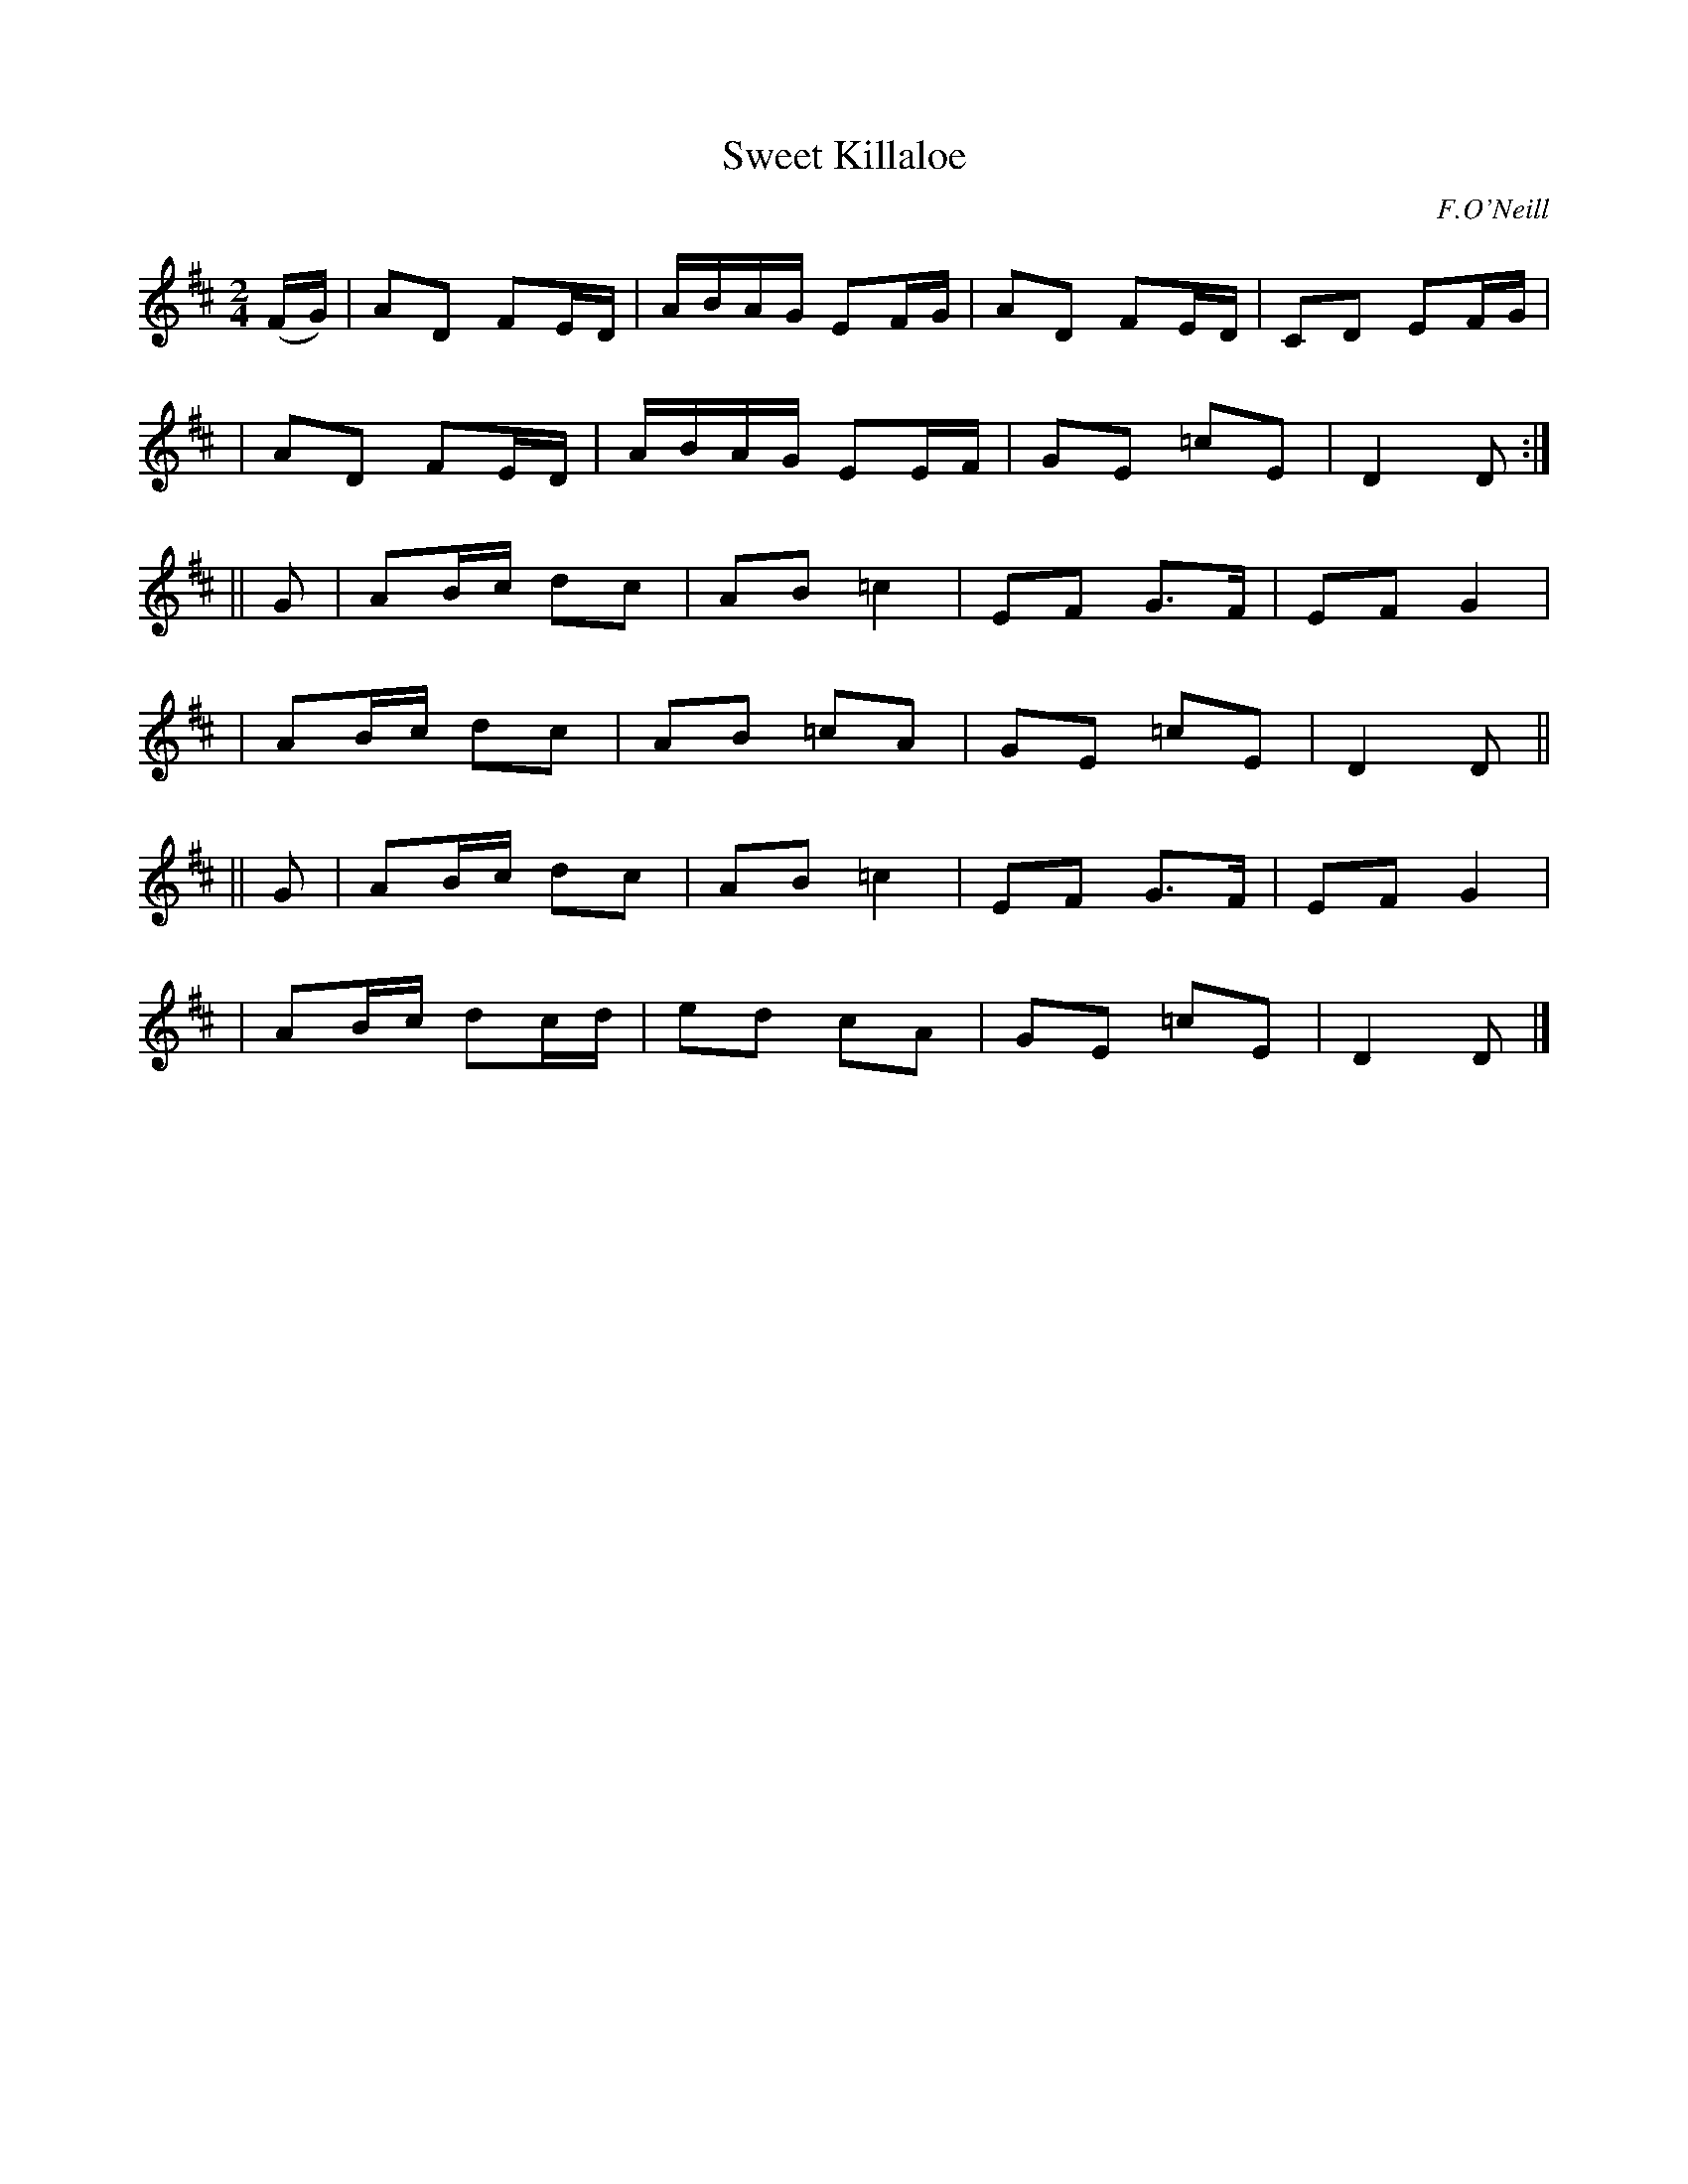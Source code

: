 X: 1809
T: Sweet Killaloe
R: march
%S: s:6 b:24(4+4+4+4+4+4)
B: O'Neill's 1850 #1809
O: F.O'Neill
Z: Bob Safranek, rjs@gsp.org
M: 2/4
L: 1/16
K: D
(FG) \
| A2D2 F2ED | ABAG E2FG | A2D2 F2ED | C2D2 E2FG |
| A2D2 F2ED | ABAG E2EF | G2E2 =c2E2 | D4 D2 :|
|| G2 \
| A2Bc d2c2 | A2B2 =c4 | E2F2 G3F | E2F2 G4 |
| A2Bc d2c2 | A2B2 =c2A2 | G2E2 =c2E2 | D4 D2 ||
|| G2 \
| A2Bc d2c2 | A2B2 =c4 | E2F2 G3F | E2F2 G4 |
| A2Bc d2cd | e2d2 c2A2 | G2E2 =c2E2 | D4 D2 |]

